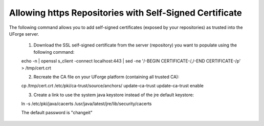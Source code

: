 .. Copyright (c) 2007-2016 UShareSoft, All rights reserved

.. _self-signed-cert:

Allowing https Repositories with Self-Signed Certificate
--------------------------------------------------------

.. note: The use of self-signed certificate can comport security risks.

The following command allows you to add self-signed certificates (exposed by your repositories) as trusted into the UForge server. 

	1. Download the SSL self-signed certificate from the server (repository) you want to populate using the following command::

	echo -n | openssl s_client -connect localhost:443 | sed -ne '/-BEGIN CERTIFICATE-/,/-END CERTIFICATE-/p' > /tmp/cert.crt

	2. Recreate the CA file on your UForge platform (containing all trusted CA):

	.. code-block:: shell

	cp /tmp/cert.crt /etc/pki/ca-trust/source/anchors/
	update-ca-trust
	update-ca-trust enable

	3. Create a link to use the system java keystore instead of the jre default keystore::

	ln -s /etc/pki/java/cacerts /usr/java/latest/jre/lib/security/cacerts

	The default password is "changeit"
